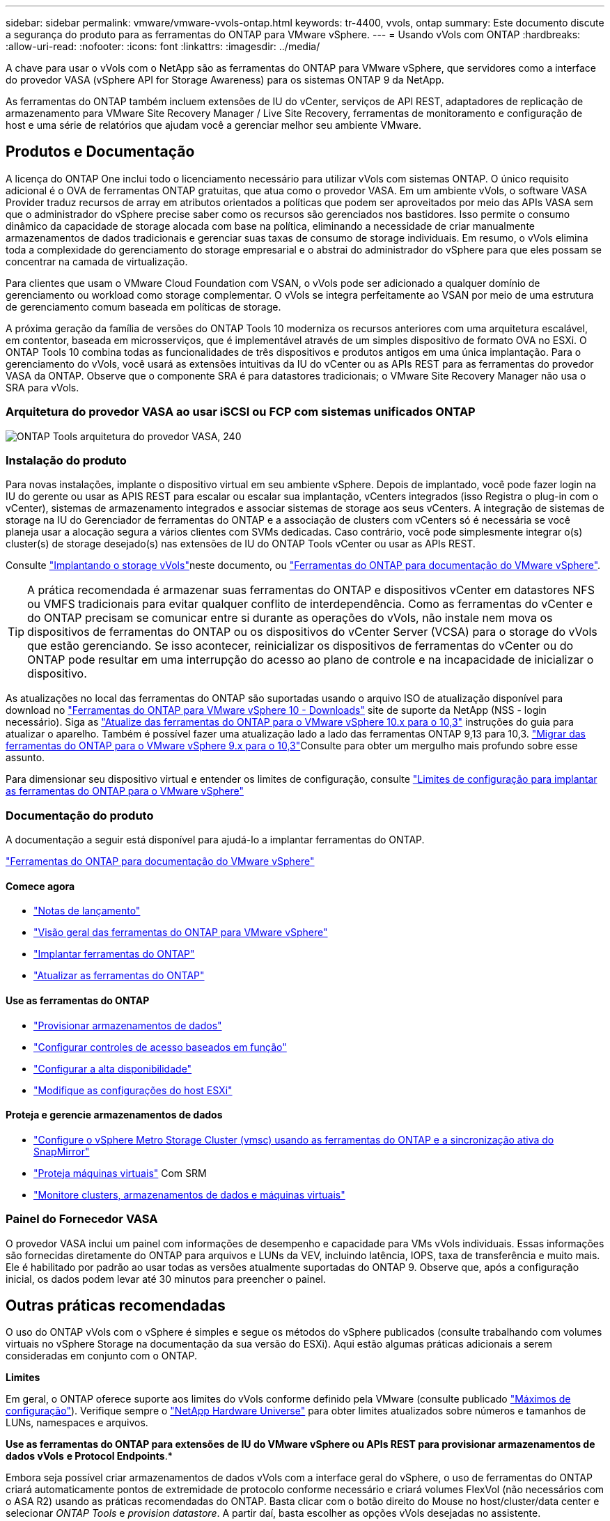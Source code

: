 ---
sidebar: sidebar 
permalink: vmware/vmware-vvols-ontap.html 
keywords: tr-4400, vvols, ontap 
summary: Este documento discute a segurança do produto para as ferramentas do ONTAP para VMware vSphere. 
---
= Usando vVols com ONTAP
:hardbreaks:
:allow-uri-read: 
:nofooter: 
:icons: font
:linkattrs: 
:imagesdir: ../media/


[role="lead"]
A chave para usar o vVols com o NetApp são as ferramentas do ONTAP para VMware vSphere, que servidores como a interface do provedor VASA (vSphere API for Storage Awareness) para os sistemas ONTAP 9 da NetApp.

As ferramentas do ONTAP também incluem extensões de IU do vCenter, serviços de API REST, adaptadores de replicação de armazenamento para VMware Site Recovery Manager / Live Site Recovery, ferramentas de monitoramento e configuração de host e uma série de relatórios que ajudam você a gerenciar melhor seu ambiente VMware.



== Produtos e Documentação

A licença do ONTAP One inclui todo o licenciamento necessário para utilizar vVols com sistemas ONTAP. O único requisito adicional é o OVA de ferramentas ONTAP gratuitas, que atua como o provedor VASA. Em um ambiente vVols, o software VASA Provider traduz recursos de array em atributos orientados a políticas que podem ser aproveitados por meio das APIs VASA sem que o administrador do vSphere precise saber como os recursos são gerenciados nos bastidores. Isso permite o consumo dinâmico da capacidade de storage alocada com base na política, eliminando a necessidade de criar manualmente armazenamentos de dados tradicionais e gerenciar suas taxas de consumo de storage individuais. Em resumo, o vVols elimina toda a complexidade do gerenciamento do storage empresarial e o abstrai do administrador do vSphere para que eles possam se concentrar na camada de virtualização.

Para clientes que usam o VMware Cloud Foundation com VSAN, o vVols pode ser adicionado a qualquer domínio de gerenciamento ou workload como storage complementar. O vVols se integra perfeitamente ao VSAN por meio de uma estrutura de gerenciamento comum baseada em políticas de storage.

A próxima geração da família de versões do ONTAP Tools 10 moderniza os recursos anteriores com uma arquitetura escalável, em contentor, baseada em microsserviços, que é implementável através de um simples dispositivo de formato OVA no ESXi. O ONTAP Tools 10 combina todas as funcionalidades de três dispositivos e produtos antigos em uma única implantação. Para o gerenciamento do vVols, você usará as extensões intuitivas da IU do vCenter ou as APIs REST para as ferramentas do provedor VASA da ONTAP. Observe que o componente SRA é para datastores tradicionais; o VMware Site Recovery Manager não usa o SRA para vVols.



=== Arquitetura do provedor VASA ao usar iSCSI ou FCP com sistemas unificados ONTAP

image:vvols-image5.png["ONTAP Tools arquitetura do provedor VASA, 240"]



=== Instalação do produto

Para novas instalações, implante o dispositivo virtual em seu ambiente vSphere. Depois de implantado, você pode fazer login na IU do gerente ou usar as APIS REST para escalar ou escalar sua implantação, vCenters integrados (isso Registra o plug-in com o vCenter), sistemas de armazenamento integrados e associar sistemas de storage aos seus vCenters. A integração de sistemas de storage na IU do Gerenciador de ferramentas do ONTAP e a associação de clusters com vCenters só é necessária se você planeja usar a alocação segura a vários clientes com SVMs dedicadas. Caso contrário, você pode simplesmente integrar o(s) cluster(s) de storage desejado(s) nas extensões de IU do ONTAP Tools vCenter ou usar as APIs REST.

Consulte link:vmware-vvols-deploy.html["Implantando o storage vVols"^]neste documento, ou https://docs.netapp.com/us-en/ontap-tools-vmware-vsphere-10/index.html["Ferramentas do ONTAP para documentação do VMware vSphere"^].

[TIP]
====
A prática recomendada é armazenar suas ferramentas do ONTAP e dispositivos vCenter em datastores NFS ou VMFS tradicionais para evitar qualquer conflito de interdependência. Como as ferramentas do vCenter e do ONTAP precisam se comunicar entre si durante as operações do vVols, não instale nem mova os dispositivos de ferramentas do ONTAP ou os dispositivos do vCenter Server (VCSA) para o storage do vVols que estão gerenciando. Se isso acontecer, reinicializar os dispositivos de ferramentas do vCenter ou do ONTAP pode resultar em uma interrupção do acesso ao plano de controle e na incapacidade de inicializar o dispositivo.

====
As atualizações no local das ferramentas do ONTAP são suportadas usando o arquivo ISO de atualização disponível para download no https://mysupport.netapp.com/site/products/all/details/otv10/downloads-tab["Ferramentas do ONTAP para VMware vSphere 10 - Downloads"] site de suporte da NetApp (NSS - login necessário). Siga as https://docs.netapp.com/us-en/ontap-tools-vmware-vsphere-10/upgrade/upgrade-ontap-tools.html["Atualize das ferramentas do ONTAP para o VMware vSphere 10.x para o 10,3"] instruções do guia para atualizar o aparelho. Também é possível fazer uma atualização lado a lado das ferramentas ONTAP 9,13 para 10,3.  https://docs.netapp.com/us-en/ontap-tools-vmware-vsphere-10/migrate/migrate-to-latest-ontaptools.html["Migrar das ferramentas do ONTAP para o VMware vSphere 9.x para o 10,3"]Consulte para obter um mergulho mais profundo sobre esse assunto.

Para dimensionar seu dispositivo virtual e entender os limites de configuração, consulte https://docs.netapp.com/us-en/ontap-tools-vmware-vsphere-10/deploy/prerequisites.html#configuration-limits-to-deploy-ontap-tools-for-vmware-vsphere["Limites de configuração para implantar as ferramentas do ONTAP para o VMware vSphere"^]



=== Documentação do produto

A documentação a seguir está disponível para ajudá-lo a implantar ferramentas do ONTAP.

https://docs.netapp.com/us-en/ontap-tools-vmware-vsphere-10/index.html["Ferramentas do ONTAP para documentação do VMware vSphere"^]



==== Comece agora

* https://docs.netapp.com/us-en/ontap-tools-vmware-vsphere-10/release-notes/release-notes.html["Notas de lançamento"^]
* https://docs.netapp.com/us-en/ontap-tools-vmware-vsphere-10/concepts/ontap-tools-overview.html["Visão geral das ferramentas do ONTAP para VMware vSphere"^]
* https://docs.netapp.com/us-en/ontap-tools-vmware-vsphere-10/deploy/ontap-tools-deployment.html["Implantar ferramentas do ONTAP"^]
* https://docs.netapp.com/us-en/ontap-tools-vmware-vsphere-10/upgrade/upgrade-ontap-tools.html["Atualizar as ferramentas do ONTAP"^]




==== Use as ferramentas do ONTAP

* https://docs.netapp.com/us-en/ontap-tools-vmware-vsphere-10/configure/create-vvols-datastore.html["Provisionar armazenamentos de dados"^]
* https://docs.netapp.com/us-en/ontap-tools-vmware-vsphere-10/configure/configure-user-role-and-privileges.html["Configurar controles de acesso baseados em função"^]
* https://docs.netapp.com/us-en/ontap-tools-vmware-vsphere-10/manage/edit-appliance-settings.html["Configurar a alta disponibilidade"^]
* https://docs.netapp.com/us-en/ontap-tools-vmware-vsphere-10/manage/edit-esxi-host-settings.html["Modifique as configurações do host ESXi"^]




==== Proteja e gerencie armazenamentos de dados

* https://docs.netapp.com/us-en/ontap-tools-vmware-vsphere-10/configure/protect-cluster.html["Configure o vSphere Metro Storage Cluster (vmsc) usando as ferramentas do ONTAP e a sincronização ativa do SnapMirror"^]
* https://docs.netapp.com/us-en/ontap-tools-vmware-vsphere-10/protect/enable-storage-replication-adapter.html["Proteja máquinas virtuais"^] Com SRM
* https://docs.netapp.com/us-en/ontap-tools-vmware-vsphere-10/manage/reports.html["Monitore clusters, armazenamentos de dados e máquinas virtuais"^]




=== Painel do Fornecedor VASA

O provedor VASA inclui um painel com informações de desempenho e capacidade para VMs vVols individuais. Essas informações são fornecidas diretamente do ONTAP para arquivos e LUNs da VEV, incluindo latência, IOPS, taxa de transferência e muito mais. Ele é habilitado por padrão ao usar todas as versões atualmente suportadas do ONTAP 9. Observe que, após a configuração inicial, os dados podem levar até 30 minutos para preencher o painel.



== Outras práticas recomendadas

O uso do ONTAP vVols com o vSphere é simples e segue os métodos do vSphere publicados (consulte trabalhando com volumes virtuais no vSphere Storage na documentação da sua versão do ESXi). Aqui estão algumas práticas adicionais a serem consideradas em conjunto com o ONTAP.

*Limites*

Em geral, o ONTAP oferece suporte aos limites do vVols conforme definido pela VMware (consulte publicado https://configmax.esp.vmware.com/guest?vmwareproduct=vSphere&release=vSphere%207.0&categories=8-0["Máximos de configuração"^]). Verifique sempre o https://hwu.netapp.com/["NetApp Hardware Universe"^] para obter limites atualizados sobre números e tamanhos de LUNs, namespaces e arquivos.

*Use as ferramentas do ONTAP para extensões de IU do VMware vSphere ou APIs REST para provisionar armazenamentos de dados vVols* *e Protocol Endpoints*.*

Embora seja possível criar armazenamentos de dados vVols com a interface geral do vSphere, o uso de ferramentas do ONTAP criará automaticamente pontos de extremidade de protocolo conforme necessário e criará volumes FlexVol (não necessários com o ASA R2) usando as práticas recomendadas do ONTAP. Basta clicar com o botão direito do Mouse no host/cluster/data center e selecionar _ONTAP Tools_ e _provision datastore_. A partir daí, basta escolher as opções vVols desejadas no assistente.

*Nunca armazene o dispositivo ONTAP Tools ou o vCenter Server Appliance (VCSA) em um datastore vVols que eles estejam gerenciando.*

Isso pode resultar em uma "situação de frango e ovo" se você precisar reiniciar os aparelhos, porque eles não serão capazes de revincular seus próprios vVols enquanto eles estão reiniciando. Você pode armazená-los em um datastore vVols gerenciado por diferentes ferramentas do ONTAP e implantação do vCenter.

*Evite operações vVols em diferentes versões do ONTAP.*

Funcionalidades de storage compatíveis, como QoS, personalidade e muito mais, mudaram em várias versões do fornecedor VASA, e algumas dependem do lançamento do ONTAP. Usar versões diferentes em um cluster ONTAP ou mover vVols entre clusters com versões diferentes pode resultar em alarmes de conformidade ou comportamento inesperado.

*Marque sua malha Fibre Channel antes de usar FCP para vVols.*

O fornecedor de ferramentas ONTAP VASA cuida do gerenciamento de grupos FCP e iSCSI, bem como subsistemas NVMe no ONTAP com base em iniciadores descobertos de hosts ESXi gerenciados. No entanto, ele não se integra com switches Fibre Channel para gerenciar o zoneamento. O zoneamento deve ser feito de acordo com as melhores práticas antes que qualquer provisionamento possa ocorrer. O seguinte é um exemplo de zoneamento de iniciador único para quatro sistemas ONTAP:

Zoneamento do iniciador único:

image:vvols-image7.gif["Zoneamento de iniciador único com quatro nós, 400"]

Consulte os seguintes documentos para obter mais práticas recomendadas:

https://www.netapp.com/media/10680-tr4080.pdf["_TR-4080 melhores práticas para SAN ONTAP 9_ moderna"^]

https://www.netapp.com/pdf.html?item=/media/10681-tr4684.pdf["_TR-4684 implementação e configuração de SANs modernas com NVMe-of_"^]

*Planeie o seu apoio FlexVols de acordo com as suas necessidades.*

Para sistemas que não sejam ASA R2, pode ser desejável adicionar vários volumes de backup ao armazenamento de dados vVols para distribuir a carga de trabalho pelo cluster ONTAP, dar suporte a diferentes opções de política ou aumentar o número de LUNs ou arquivos permitidos. No entanto, se for necessária eficiência máxima de storage, coloque todos os volumes de backup em um único agregado. Ou, se for necessária a performance máxima de clonagem, considere usar um único FlexVol volume e manter seus modelos ou biblioteca de conteúdo no mesmo volume. O fornecedor VASA descarrega muitas operações de storage vVols para o ONTAP, incluindo migração, clonagem e snapshots. Quando isso é feito em um único FlexVol volume, clones de arquivo com uso eficiente de espaço são usados e ficam quase instantaneamente disponíveis. Quando isso é feito em volumes do FlexVol, as cópias ficam rapidamente disponíveis e usam deduplicação e compactação in-line, mas a eficiência máxima de storage não pode ser recuperada até que as tarefas em segundo plano sejam executadas em volumes usando deduplicação e compactação em segundo plano. Dependendo da origem e destino, alguma eficiência pode ser degradada.

Com os sistemas ASA R2, essa complexidade é removida, pois o conceito de um volume ou agregado é abstraído do usuário. O posicionamento dinâmico é Tratado automaticamente e os endpoints do protocolo são criados conforme necessário. Endpoints de protocolo adicionais podem ser criados automaticamente em tempo real se for necessária uma escala adicional.

*Considere usar o máximo de IOPS para controlar VMs desconhecidas ou testar.*

Disponível pela primeira vez no provedor VASA 7,1, o IOPS máximo pode ser usado para limitar as IOPS a uma evolução específica para uma carga de trabalho desconhecida, a fim de evitar impactos em outras cargas de trabalho mais críticas. Consulte a Tabela 4 para obter mais informações sobre o gerenciamento de desempenho.

*Certifique-se de ter LIFs de dados suficientes.* link:vmware-vvols-deploy.html["Implantando o storage vVols"^]Consulte a .

*Siga todas as melhores práticas de protocolo.*

Consulte os outros guias de práticas recomendadas da NetApp e da VMware específicos do protocolo selecionado. Em geral, não existem outras alterações além das já mencionadas.

* Exemplo de configuração de rede usando vVols sobre NFS v3*

image:vvols-image18.png["Configuração de rede usando vVols em NFS v3.500"]
